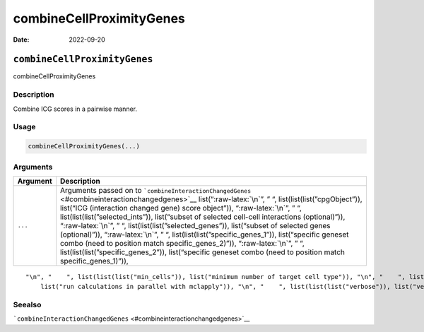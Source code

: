 =========================
combineCellProximityGenes
=========================

:Date: 2022-09-20

.. role:: raw-latex(raw)
   :format: latex
..

``combineCellProximityGenes``
=============================

combineCellProximityGenes

Description
-----------

Combine ICG scores in a pairwise manner.

Usage
-----

.. code:: r

   combineCellProximityGenes(...)

Arguments
---------

+-------------------------------+--------------------------------------+
| Argument                      | Description                          |
+===============================+======================================+
| ``...``                       | Arguments passed on to               |
|                               | ```combineInteractionChangedGenes``  |
|                               | <#combineinteractionchangedgenes>`__ |
|                               | list(“:raw-latex:`\n`”, ” “,         |
|                               | list(list(list(”cpgObject”)),        |
|                               | list(“ICG (interaction changed gene) |
|                               | score object”)), “:raw-latex:`\n`”,  |
|                               | ” “,                                 |
|                               | list(list(list(”selected_ints”)),    |
|                               | list(“subset of selected cell-cell   |
|                               | interactions (optional)”)),          |
|                               | “:raw-latex:`\n`”, ” “,              |
|                               | list(list(list(”selected_genes”)),   |
|                               | list(“subset of selected genes       |
|                               | (optional)”)), “:raw-latex:`\n`”, ”  |
|                               | “,                                   |
|                               | list(list(list(”specific_genes_1”)), |
|                               | list(“specific geneset combo (need   |
|                               | to position match                    |
|                               | specific_genes_2)”)),                |
|                               | “:raw-latex:`\n`”, ” “,              |
|                               | list(list(list(”specific_genes_2”)), |
|                               | list(“specific geneset combo (need   |
|                               | to position match                    |
|                               | specific_genes_1)”)),                |
+-------------------------------+--------------------------------------+

::

   "\n", "    ", list(list(list("min_cells")), list("minimum number of target cell type")), "\n", "    ", list(list(list("min_int_cells")), list("minimum number of interacting cell type")), "\n", "    ", list(list(list("min_fdr")), list("minimum adjusted p-value")), "\n", "    ", list(list(list("min_spat_diff")), list("minimum absolute spatial expression difference")), "\n", "    ", list(list(list("min_log2_fc")), list("minimum absolute log2 fold-change")), "\n", "    ", list(list(list("do_parallel")), 
       list("run calculations in parallel with mclapply")), "\n", "    ", list(list(list("verbose")), list("verbose")), "\n", "  ")

Seealso
-------

```combineInteractionChangedGenes`` <#combineinteractionchangedgenes>`__
